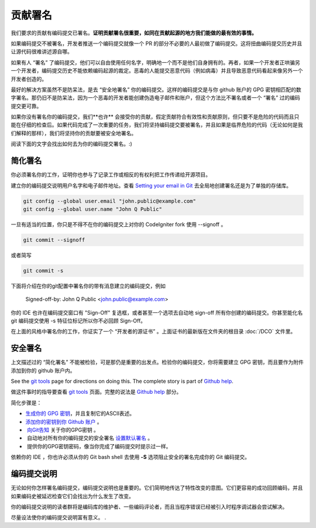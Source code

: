 ====================
贡献署名
====================

我们要求的贡献有编码提交已署名。**证明贡献署名很重要，如同在贡献起源的地方我们能做的最有效的事情。**

如果编码提交不被署名，开发者推送一个编码提交就像一个 PR 的部分不必要的人最初做了编码提交。这将扭曲编码提交历史并且让源代码很难讲述源自哪。

如果有人 “署名” 了编码提交，他们可以自由使用任何名字，明确地一个而不是他们自身拥有的。再者，如果一个开发者正哄骗另一个开发者，编码提交历史不能依赖编码起源的裁定。恶毒的人能提交恶意代码（例如病毒）并且导致恶意代码看起来像另外一个开发者创造的。

最好的解决方案虽然不是防呆法，是去 “安全地署名” 你的编码提交。这样的编码提交是与你 github 账户的 GPG 密钥相匹配的数字署名。那仍旧不是防呆法，因为一个恶毒的开发者能创建伪造电子邮件和账户，但这个方法比不署名或者一个 “署名” 过的编码提交更可靠。

如果你没有署名你的编码提交，我们**也许** 会接受你的贡献，假定贡献符合有效性和贡献原则，但只要不是危险的代码而且只能在仔细的检查后。如果代码完成了一次重要的任务，我们将坚持编码提交要被署名，并且如果是临界危险的代码（无论如何是我们解释的那样），我们将坚持你的贡献要被安全地署名。

阅读下面的文字会找出如何去为你的编码提交署名。:)


简化署名
=============
 
你必须署名你的工作，证明你也参与了记录工作或相反的有权利把工作传递给开源项目。

建立你的编码提交说明用户名字和电子邮件地址。查看  `Setting your email in Git <https://help.github.com/articles/setting-your-email-in-git/>`_   去全局地创建署名还是为了单独的存储库。

.. code-block:: bash

	git config --global user.email "john.public@example.com"
	git config --global user.name "John Q Public"
 
一旦有适当的位置，你只是不得不在你的编码提交上对你的 CodeIgniter fork 使用 --signoff 。

.. code-block:: bash

	git commit --signoff

或者简写

.. code-block:: bash

	git commit -s

下面将介绍在你的git配置中署名你的带有消息建立的编码提交，例如

	Signed-off-by: John Q Public <john.public@example.com>

你的 IDE 也许在编码提交窗口有 "Sign-Off" 复选框，或者甚至一个选项去自动地 sign-off 所有你创建的编码提交。你甚至能化名 git 编码提交使用 -s 特征位标记所以你不必回顾 Sign-Off。

在上面的风格中署名你的工作，你证实了一个 “开发者的源证书” 。上面证书的最新版在文件夹的根目录 :doc:`/DCO` 文件里。


安全署名
==============

上文描述过的 “简化署名” 不能被检验，可是那仍是重要的出发点。检验你的编码提交，你将需要建立 GPG 密钥，而且要作为附件添加到你的 github 账户内。

See the `git tools <https://git-scm.com/book/en/v2/Git-Tools-Signing-Your-Work>`_
page for directions on doing this. The complete story is part of
`Github help <https://help.github.com/categories/gpg/>`_.

做这件事时的指导要查看 `git tools <https://git-scm.com/book/en/v2/Git-Tools-Signing-Your-Work>`_ 页面。完整的说法是 `Github help <https://help.github.com/categories/gpg/>`_ 部分。

简化步骤是：

-   `生成你的 GPG 密钥 <https://help.github.com/articles/generating-a-new-gpg-key/>`_，并且复制它的ASCII表述。
-   `添加你的密钥到你 Github 账户 <https://help.github.com/articles/adding-a-new-gpg-key-to-your-github-account/>`_ 。
-  `向Git告知 <https://help.github.com/articles/telling-git-about-your-gpg-key/>`_ 关于你的GPG密钥 。
-  自动地对所有你的编码提交的安全署名 `设置默认署名 <https://help.github.com/articles/signing-commits-using-gpg/>`_ 。
-  提供你的GPG密钥密码，像当你完成了编码提交时提示过一样。

依赖你的 IDE ，你也许必须从你的 Git bash shell 去使用 **-S** 选项阻止安全的署名完成你的 Git 编码提交。


编码提交说明
===============

无论如何你怎样署名编码提交，编码提交说明也是重要的。它们简明地传达了特性改变的意图。它们更容易的成功回顾编码，并且如果编码史被延迟检查它们会找出为什么发生了改变。

你的编码提交说明的读者群将是编码库的维护者、一些编码评论者，而且当程序错误已经被引入时程序调试器会尝试解决。

尽量设法使你的编码提交说明富有意义。
.
